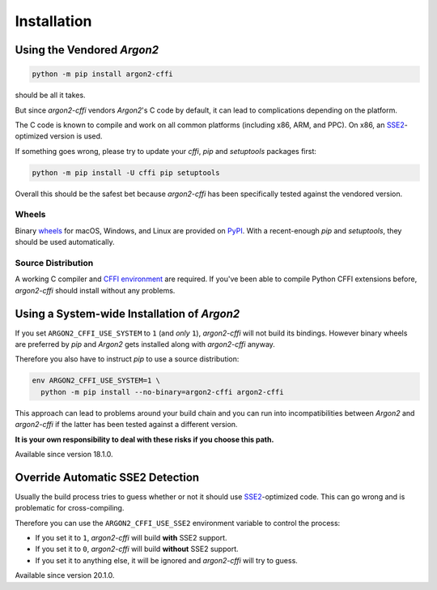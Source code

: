 Installation
============

Using the Vendored *Argon2*
---------------------------

.. code-block:: bash

  python -m pip install argon2-cffi

should be all it takes.

But since *argon2-cffi* vendors *Argon2*'s C code by default, it can lead to complications depending on the platform.

The C code is known to compile and work on all common platforms (including x86, ARM, and PPC).
On x86, an SSE2_-optimized version is used.

If something goes wrong, please try to update your *cffi*, *pip* and *setuptools* packages first:

.. code-block:: bash

  python -m pip install -U cffi pip setuptools


Overall this should be the safest bet because *argon2-cffi* has been specifically tested against the vendored version.


Wheels
^^^^^^

Binary `wheels <https://pythonwheels.com>`_ for macOS, Windows, and Linux are provided on PyPI_.
With a recent-enough *pip* and *setuptools*, they should be used automatically.


Source Distribution
^^^^^^^^^^^^^^^^^^^

A working C compiler and `CFFI environment`_ are required.
If you've been able to compile Python CFFI extensions before, *argon2-cffi* should install without any problems.


Using a System-wide Installation of *Argon2*
--------------------------------------------

If you set ``ARGON2_CFFI_USE_SYSTEM`` to ``1`` (and *only* ``1``), *argon2-cffi* will not build its bindings.
However binary wheels are preferred by *pip* and *Argon2* gets installed along with *argon2-cffi* anyway.

Therefore you also have to instruct *pip* to use a source distribution:

.. code-block:: bash

  env ARGON2_CFFI_USE_SYSTEM=1 \
    python -m pip install --no-binary=argon2-cffi argon2-cffi

This approach can lead to problems around your build chain and you can run into incompatibilities between *Argon2* and *argon2-cffi* if the latter has been tested against a different version.

**It is your own responsibility to deal with these risks if you choose this path.**

Available since version 18.1.0.


Override Automatic SSE2 Detection
---------------------------------

Usually the build process tries to guess whether or not it should use SSE2_-optimized code.
This can go wrong and is problematic for cross-compiling.

Therefore you can use the ``ARGON2_CFFI_USE_SSE2`` environment variable to control the process:

- If you set it to ``1``, *argon2-cffi* will build **with** SSE2 support.
- If you set it to ``0``, *argon2-cffi* will build **without** SSE2 support.
- If you set it to anything else, it will be ignored and *argon2-cffi* will try to guess.

Available since version 20.1.0.


.. _SSE2: https://en.wikipedia.org/wiki/SSE2
.. _PyPI: https://pypi.org/project/argon2-cffi/
.. _CFFI environment: https://cffi.readthedocs.io/en/latest/installation.html
